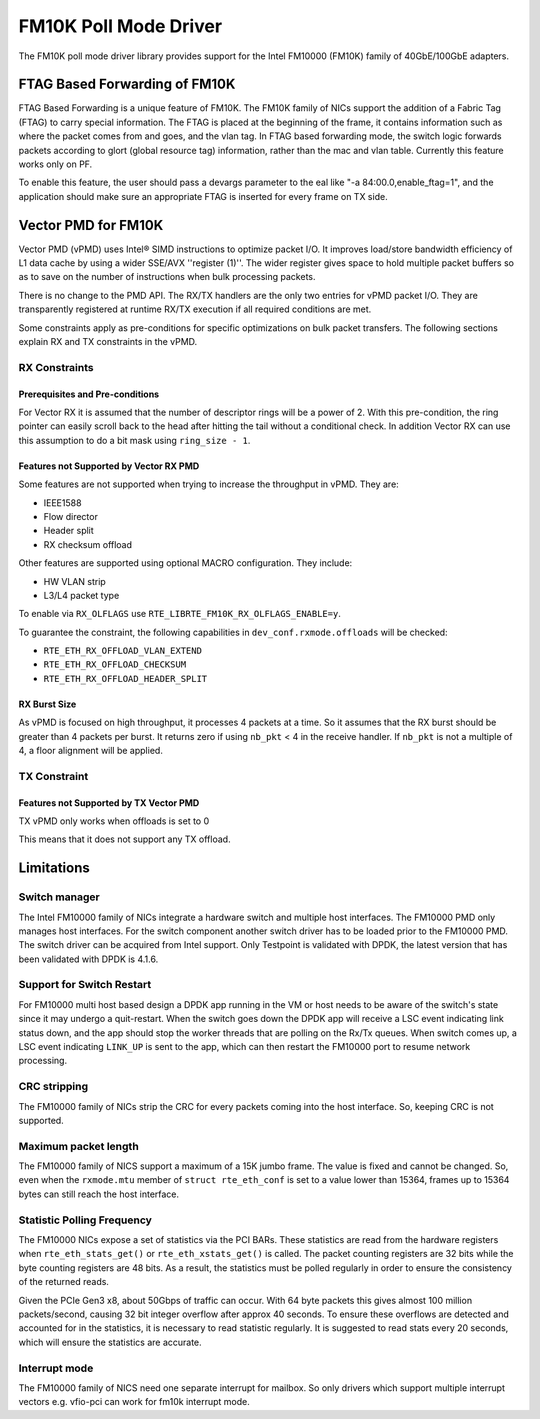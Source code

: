 ..  SPDX-License-Identifier: BSD-3-Clause
    Copyright(c) 2015-2016 Intel Corporation.

FM10K Poll Mode Driver
======================

The FM10K poll mode driver library provides support for the Intel FM10000
(FM10K) family of 40GbE/100GbE adapters.

FTAG Based Forwarding of FM10K
------------------------------

FTAG Based Forwarding is a unique feature of FM10K. The FM10K family of NICs
support the addition of a Fabric Tag (FTAG) to carry special information.
The FTAG is placed at the beginning of the frame, it contains information
such as where the packet comes from and goes, and the vlan tag. In FTAG based
forwarding mode, the switch logic forwards packets according to glort (global
resource tag) information, rather than the mac and vlan table. Currently this
feature works only on PF.

To enable this feature, the user should pass a devargs parameter to the eal
like "-a 84:00.0,enable_ftag=1", and the application should make sure an
appropriate FTAG is inserted for every frame on TX side.

Vector PMD for FM10K
--------------------

Vector PMD (vPMD) uses Intel® SIMD instructions to optimize packet I/O.
It improves load/store bandwidth efficiency of L1 data cache by using a wider
SSE/AVX ''register (1)''.
The wider register gives space to hold multiple packet buffers so as to save
on the number of instructions when bulk processing packets.

There is no change to the PMD API. The RX/TX handlers are the only two entries for
vPMD packet I/O. They are transparently registered at runtime RX/TX execution
if all required conditions are met.

Some constraints apply as pre-conditions for specific optimizations on bulk
packet transfers. The following sections explain RX and TX constraints in the
vPMD.


RX Constraints
~~~~~~~~~~~~~~


Prerequisites and Pre-conditions
^^^^^^^^^^^^^^^^^^^^^^^^^^^^^^^^

For Vector RX it is assumed that the number of descriptor rings will be a power
of 2. With this pre-condition, the ring pointer can easily scroll back to the
head after hitting the tail without a conditional check. In addition Vector RX
can use this assumption to do a bit mask using ``ring_size - 1``.


Features not Supported by Vector RX PMD
^^^^^^^^^^^^^^^^^^^^^^^^^^^^^^^^^^^^^^^

Some features are not supported when trying to increase the throughput in
vPMD. They are:

*   IEEE1588

*   Flow director

*   Header split

*   RX checksum offload

Other features are supported using optional MACRO configuration. They include:

*   HW VLAN strip

*   L3/L4 packet type

To enable via ``RX_OLFLAGS`` use ``RTE_LIBRTE_FM10K_RX_OLFLAGS_ENABLE=y``.

To guarantee the constraint, the following capabilities in ``dev_conf.rxmode.offloads``
will be checked:

*   ``RTE_ETH_RX_OFFLOAD_VLAN_EXTEND``

*   ``RTE_ETH_RX_OFFLOAD_CHECKSUM``

*   ``RTE_ETH_RX_OFFLOAD_HEADER_SPLIT``


RX Burst Size
^^^^^^^^^^^^^

As vPMD is focused on high throughput, it processes 4 packets at a time. So it assumes
that the RX burst should be greater than 4 packets per burst. It returns zero if using
``nb_pkt`` < 4 in the receive handler. If ``nb_pkt`` is not a multiple of 4, a
floor alignment will be applied.


TX Constraint
~~~~~~~~~~~~~

Features not Supported by TX Vector PMD
^^^^^^^^^^^^^^^^^^^^^^^^^^^^^^^^^^^^^^^

TX vPMD only works when offloads is set to 0

This means that it does not support any TX offload.

Limitations
-----------


Switch manager
~~~~~~~~~~~~~~

The Intel FM10000 family of NICs integrate a hardware switch and multiple host
interfaces. The FM10000 PMD only manages host interfaces. For the
switch component another switch driver has to be loaded prior to the
FM10000 PMD. The switch driver can be acquired from Intel support.
Only Testpoint is validated with DPDK, the latest version that has been
validated with DPDK is 4.1.6.

Support for Switch Restart
~~~~~~~~~~~~~~~~~~~~~~~~~~

For FM10000 multi host based design a DPDK app running in the VM or host needs
to be aware of the switch's state since it may undergo a quit-restart. When
the switch goes down the DPDK app will receive a LSC event indicating link
status down, and the app should stop the worker threads that are polling on
the Rx/Tx queues. When switch comes up, a LSC event indicating ``LINK_UP`` is
sent to the app, which can then restart the FM10000 port to resume network
processing.

CRC stripping
~~~~~~~~~~~~~

The FM10000 family of NICs strip the CRC for every packets coming into the
host interface. So, keeping CRC is not supported.

Maximum packet length
~~~~~~~~~~~~~~~~~~~~~

The FM10000 family of NICS support a maximum of a 15K jumbo frame. The value
is fixed and cannot be changed. So, even when the ``rxmode.mtu``
member of ``struct rte_eth_conf`` is set to a value lower than 15364, frames
up to 15364 bytes can still reach the host interface.

Statistic Polling Frequency
~~~~~~~~~~~~~~~~~~~~~~~~~~~

The FM10000 NICs expose a set of statistics via the PCI BARs. These statistics
are read from the hardware registers when ``rte_eth_stats_get()`` or
``rte_eth_xstats_get()`` is called. The packet counting registers are 32 bits
while the byte counting registers are 48 bits. As a result, the statistics must
be polled regularly in order to ensure the consistency of the returned reads.

Given the PCIe Gen3 x8, about 50Gbps of traffic can occur. With 64 byte packets
this gives almost 100 million packets/second, causing 32 bit integer overflow
after approx 40 seconds. To ensure these overflows are detected and accounted
for in the statistics, it is necessary to read statistic regularly. It is
suggested to read stats every 20 seconds, which will ensure the statistics
are accurate.


Interrupt mode
~~~~~~~~~~~~~~

The FM10000 family of NICS need one separate interrupt for mailbox. So only
drivers which support multiple interrupt vectors e.g. vfio-pci can work
for fm10k interrupt mode.
